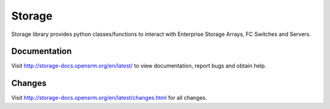 =======
Storage
=======
Storage library provides python classes/functions to interact with Enterprise Storage Arrays, FC Switches and Servers.

Documentation
=============
Visit http://storage-docs.opensrm.org/en/latest/ to view documentation, report bugs and obtain help.

Changes
=======

Visit http://storage-docs.opensrm.org/en/latest/changes.html for all changes.